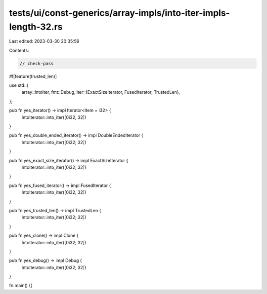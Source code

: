 tests/ui/const-generics/array-impls/into-iter-impls-length-32.rs
================================================================

Last edited: 2023-03-30 20:35:59

Contents:

.. code-block:: rs

    // check-pass

#![feature(trusted_len)]

use std::{
    array::IntoIter,
    fmt::Debug,
    iter::{ExactSizeIterator, FusedIterator, TrustedLen},
};

pub fn yes_iterator() -> impl Iterator<Item = i32> {
    IntoIterator::into_iter([0i32; 32])
}

pub fn yes_double_ended_iterator() -> impl DoubleEndedIterator {
    IntoIterator::into_iter([0i32; 32])
}

pub fn yes_exact_size_iterator() -> impl ExactSizeIterator {
    IntoIterator::into_iter([0i32; 32])
}

pub fn yes_fused_iterator() -> impl FusedIterator {
    IntoIterator::into_iter([0i32; 32])
}

pub fn yes_trusted_len() -> impl TrustedLen {
    IntoIterator::into_iter([0i32; 32])
}

pub fn yes_clone() -> impl Clone {
    IntoIterator::into_iter([0i32; 32])
}

pub fn yes_debug() -> impl Debug {
    IntoIterator::into_iter([0i32; 32])
}


fn main() {}



